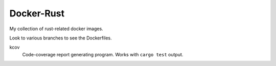 ===========
Docker-Rust
===========

My collection of rust-related docker images.

Look to various branches to see the Dockerfiles.

kcov
  Code-coverage report generating program. Works with ``cargo test`` output.


